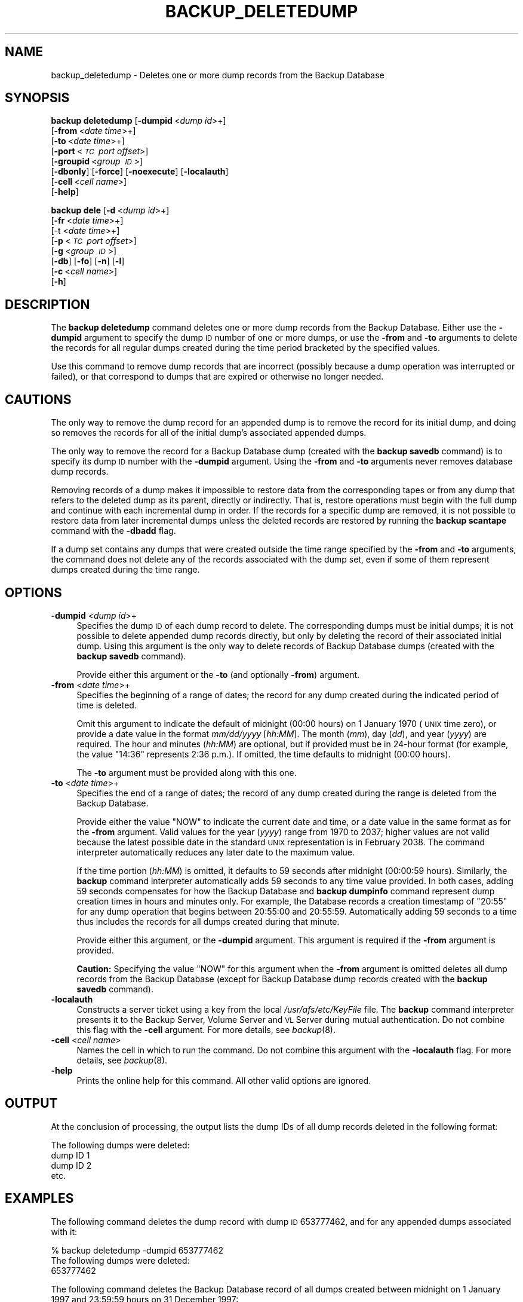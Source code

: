 .\" Automatically generated by Pod::Man 2.23 (Pod::Simple 3.14)
.\"
.\" Standard preamble:
.\" ========================================================================
.de Sp \" Vertical space (when we can't use .PP)
.if t .sp .5v
.if n .sp
..
.de Vb \" Begin verbatim text
.ft CW
.nf
.ne \\$1
..
.de Ve \" End verbatim text
.ft R
.fi
..
.\" Set up some character translations and predefined strings.  \*(-- will
.\" give an unbreakable dash, \*(PI will give pi, \*(L" will give a left
.\" double quote, and \*(R" will give a right double quote.  \*(C+ will
.\" give a nicer C++.  Capital omega is used to do unbreakable dashes and
.\" therefore won't be available.  \*(C` and \*(C' expand to `' in nroff,
.\" nothing in troff, for use with C<>.
.tr \(*W-
.ds C+ C\v'-.1v'\h'-1p'\s-2+\h'-1p'+\s0\v'.1v'\h'-1p'
.ie n \{\
.    ds -- \(*W-
.    ds PI pi
.    if (\n(.H=4u)&(1m=24u) .ds -- \(*W\h'-12u'\(*W\h'-12u'-\" diablo 10 pitch
.    if (\n(.H=4u)&(1m=20u) .ds -- \(*W\h'-12u'\(*W\h'-8u'-\"  diablo 12 pitch
.    ds L" ""
.    ds R" ""
.    ds C` ""
.    ds C' ""
'br\}
.el\{\
.    ds -- \|\(em\|
.    ds PI \(*p
.    ds L" ``
.    ds R" ''
'br\}
.\"
.\" Escape single quotes in literal strings from groff's Unicode transform.
.ie \n(.g .ds Aq \(aq
.el       .ds Aq '
.\"
.\" If the F register is turned on, we'll generate index entries on stderr for
.\" titles (.TH), headers (.SH), subsections (.SS), items (.Ip), and index
.\" entries marked with X<> in POD.  Of course, you'll have to process the
.\" output yourself in some meaningful fashion.
.ie \nF \{\
.    de IX
.    tm Index:\\$1\t\\n%\t"\\$2"
..
.    nr % 0
.    rr F
.\}
.el \{\
.    de IX
..
.\}
.\"
.\" Accent mark definitions (@(#)ms.acc 1.5 88/02/08 SMI; from UCB 4.2).
.\" Fear.  Run.  Save yourself.  No user-serviceable parts.
.    \" fudge factors for nroff and troff
.if n \{\
.    ds #H 0
.    ds #V .8m
.    ds #F .3m
.    ds #[ \f1
.    ds #] \fP
.\}
.if t \{\
.    ds #H ((1u-(\\\\n(.fu%2u))*.13m)
.    ds #V .6m
.    ds #F 0
.    ds #[ \&
.    ds #] \&
.\}
.    \" simple accents for nroff and troff
.if n \{\
.    ds ' \&
.    ds ` \&
.    ds ^ \&
.    ds , \&
.    ds ~ ~
.    ds /
.\}
.if t \{\
.    ds ' \\k:\h'-(\\n(.wu*8/10-\*(#H)'\'\h"|\\n:u"
.    ds ` \\k:\h'-(\\n(.wu*8/10-\*(#H)'\`\h'|\\n:u'
.    ds ^ \\k:\h'-(\\n(.wu*10/11-\*(#H)'^\h'|\\n:u'
.    ds , \\k:\h'-(\\n(.wu*8/10)',\h'|\\n:u'
.    ds ~ \\k:\h'-(\\n(.wu-\*(#H-.1m)'~\h'|\\n:u'
.    ds / \\k:\h'-(\\n(.wu*8/10-\*(#H)'\z\(sl\h'|\\n:u'
.\}
.    \" troff and (daisy-wheel) nroff accents
.ds : \\k:\h'-(\\n(.wu*8/10-\*(#H+.1m+\*(#F)'\v'-\*(#V'\z.\h'.2m+\*(#F'.\h'|\\n:u'\v'\*(#V'
.ds 8 \h'\*(#H'\(*b\h'-\*(#H'
.ds o \\k:\h'-(\\n(.wu+\w'\(de'u-\*(#H)/2u'\v'-.3n'\*(#[\z\(de\v'.3n'\h'|\\n:u'\*(#]
.ds d- \h'\*(#H'\(pd\h'-\w'~'u'\v'-.25m'\f2\(hy\fP\v'.25m'\h'-\*(#H'
.ds D- D\\k:\h'-\w'D'u'\v'-.11m'\z\(hy\v'.11m'\h'|\\n:u'
.ds th \*(#[\v'.3m'\s+1I\s-1\v'-.3m'\h'-(\w'I'u*2/3)'\s-1o\s+1\*(#]
.ds Th \*(#[\s+2I\s-2\h'-\w'I'u*3/5'\v'-.3m'o\v'.3m'\*(#]
.ds ae a\h'-(\w'a'u*4/10)'e
.ds Ae A\h'-(\w'A'u*4/10)'E
.    \" corrections for vroff
.if v .ds ~ \\k:\h'-(\\n(.wu*9/10-\*(#H)'\s-2\u~\d\s+2\h'|\\n:u'
.if v .ds ^ \\k:\h'-(\\n(.wu*10/11-\*(#H)'\v'-.4m'^\v'.4m'\h'|\\n:u'
.    \" for low resolution devices (crt and lpr)
.if \n(.H>23 .if \n(.V>19 \
\{\
.    ds : e
.    ds 8 ss
.    ds o a
.    ds d- d\h'-1'\(ga
.    ds D- D\h'-1'\(hy
.    ds th \o'bp'
.    ds Th \o'LP'
.    ds ae ae
.    ds Ae AE
.\}
.rm #[ #] #H #V #F C
.\" ========================================================================
.\"
.IX Title "BACKUP_DELETEDUMP 8"
.TH BACKUP_DELETEDUMP 8 "2011-09-06" "OpenAFS" "AFS Command Reference"
.\" For nroff, turn off justification.  Always turn off hyphenation; it makes
.\" way too many mistakes in technical documents.
.if n .ad l
.nh
.SH "NAME"
backup_deletedump \- Deletes one or more dump records from the Backup Database
.SH "SYNOPSIS"
.IX Header "SYNOPSIS"
\&\fBbackup deletedump\fR [\fB\-dumpid\fR\ <\fIdump\ id\fR>+]
    [\fB\-from\fR\ <\fIdate\ time\fR>+]
    [\fB\-to\fR\ <\fIdate\ time\fR>+]
    [\fB\-port\fR\ <\fI\s-1TC\s0\ port\ offset\fR>]
    [\fB\-groupid\fR\ <\fIgroup\ \s-1ID\s0\fR>]
    [\fB\-dbonly\fR] [\fB\-force\fR] [\fB\-noexecute\fR] [\fB\-localauth\fR]
    [\fB\-cell\fR\ <\fIcell\ name\fR>]
    [\fB\-help\fR]
.PP
\&\fBbackup dele\fR [\fB\-d\fR\ <\fIdump\ id\fR>+]
    [\fB\-fr\fR\ <\fIdate\ time\fR>+]
    [\-t <\fIdate time\fR>+]
    [\fB\-p\fR\ <\fI\s-1TC\s0\ port\ offset\fR>]
    [\fB\-g\fR\ <\fIgroup\ \s-1ID\s0\fR>]
    [\fB\-db\fR] [\fB\-fo\fR] [\fB\-n\fR] [\fB\-l\fR]
    [\fB\-c\fR\ <\fIcell\ name\fR>]
    [\fB\-h\fR]
.SH "DESCRIPTION"
.IX Header "DESCRIPTION"
The \fBbackup deletedump\fR command deletes one or more dump records from the
Backup Database. Either use the \fB\-dumpid\fR argument to specify the dump \s-1ID\s0
number of one or more dumps, or use the \fB\-from\fR and \fB\-to\fR arguments to
delete the records for all regular dumps created during the time period
bracketed by the specified values.
.PP
Use this command to remove dump records that are incorrect (possibly
because a dump operation was interrupted or failed), or that correspond to
dumps that are expired or otherwise no longer needed.
.SH "CAUTIONS"
.IX Header "CAUTIONS"
The only way to remove the dump record for an appended dump is to remove
the record for its initial dump, and doing so removes the records for all
of the initial dump's associated appended dumps.
.PP
The only way to remove the record for a Backup Database dump (created with
the \fBbackup savedb\fR command) is to specify its dump \s-1ID\s0 number with the
\&\fB\-dumpid\fR argument. Using the \fB\-from\fR and \fB\-to\fR arguments never removes
database dump records.
.PP
Removing records of a dump makes it impossible to restore data from the
corresponding tapes or from any dump that refers to the deleted dump as
its parent, directly or indirectly. That is, restore operations must begin
with the full dump and continue with each incremental dump in order. If
the records for a specific dump are removed, it is not possible to restore
data from later incremental dumps unless the deleted records are restored
by running the \fBbackup scantape\fR command with the \fB\-dbadd\fR flag.
.PP
If a dump set contains any dumps that were created outside the time range
specified by the \fB\-from\fR and \fB\-to\fR arguments, the command does not
delete any of the records associated with the dump set, even if some of
them represent dumps created during the time range.
.SH "OPTIONS"
.IX Header "OPTIONS"
.IP "\fB\-dumpid\fR <\fIdump id\fR>+" 4
.IX Item "-dumpid <dump id>+"
Specifies the dump \s-1ID\s0 of each dump record to delete. The corresponding
dumps must be initial dumps; it is not possible to delete appended dump
records directly, but only by deleting the record of their associated
initial dump. Using this argument is the only way to delete records of
Backup Database dumps (created with the \fBbackup savedb\fR command).
.Sp
Provide either this argument or the \fB\-to\fR (and optionally \fB\-from\fR)
argument.
.IP "\fB\-from\fR <\fIdate time\fR>+" 4
.IX Item "-from <date time>+"
Specifies the beginning of a range of dates; the record for any dump
created during the indicated period of time is deleted.
.Sp
Omit this argument to indicate the default of midnight (00:00 hours) on 1
January 1970 (\s-1UNIX\s0 time zero), or provide a date value in the format
\&\fImm/dd/yyyy\fR [\fIhh:MM\fR]. The month (\fImm\fR), day (\fIdd\fR), and year
(\fIyyyy\fR) are required. The hour and minutes (\fIhh:MM\fR) are optional, but
if provided must be in 24\-hour format (for example, the value \f(CW\*(C`14:36\*(C'\fR
represents 2:36 p.m.). If omitted, the time defaults to midnight (00:00
hours).
.Sp
The \fB\-to\fR argument must be provided along with this one.
.IP "\fB\-to\fR <\fIdate time\fR>+" 4
.IX Item "-to <date time>+"
Specifies the end of a range of dates; the record of any dump created
during the range is deleted from the Backup Database.
.Sp
Provide either the value \f(CW\*(C`NOW\*(C'\fR to indicate the current date and time, or
a date value in the same format as for the \fB\-from\fR argument. Valid values
for the year (\fIyyyy\fR) range from \f(CW1970\fR to \f(CW2037\fR; higher values are
not valid because the latest possible date in the standard \s-1UNIX\s0
representation is in February 2038. The command interpreter automatically
reduces any later date to the maximum value.
.Sp
If the time portion (\fIhh:MM\fR) is omitted, it defaults to 59 seconds after
midnight (00:00:59 hours). Similarly, the \fBbackup\fR command interpreter
automatically adds 59 seconds to any time value provided. In both cases,
adding 59 seconds compensates for how the Backup Database and \fBbackup
dumpinfo\fR command represent dump creation times in hours and minutes
only. For example, the Database records a creation timestamp of \f(CW\*(C`20:55\*(C'\fR
for any dump operation that begins between 20:55:00 and 20:55:59.
Automatically adding 59 seconds to a time thus includes the records for
all dumps created during that minute.
.Sp
Provide either this argument, or the \fB\-dumpid\fR argument.  This argument
is required if the \fB\-from\fR argument is provided.
.Sp
\&\fBCaution:\fR Specifying the value \f(CW\*(C`NOW\*(C'\fR for this argument when the
\&\fB\-from\fR argument is omitted deletes all dump records from the Backup
Database (except for Backup Database dump records created with the
\&\fBbackup savedb\fR command).
.IP "\fB\-localauth\fR" 4
.IX Item "-localauth"
Constructs a server ticket using a key from the local
\&\fI/usr/afs/etc/KeyFile\fR file. The \fBbackup\fR command interpreter presents
it to the Backup Server, Volume Server and \s-1VL\s0 Server during mutual
authentication. Do not combine this flag with the \fB\-cell\fR argument. For
more details, see \fIbackup\fR\|(8).
.IP "\fB\-cell\fR <\fIcell name\fR>" 4
.IX Item "-cell <cell name>"
Names the cell in which to run the command. Do not combine this argument
with the \fB\-localauth\fR flag. For more details, see \fIbackup\fR\|(8).
.IP "\fB\-help\fR" 4
.IX Item "-help"
Prints the online help for this command. All other valid options are
ignored.
.SH "OUTPUT"
.IX Header "OUTPUT"
At the conclusion of processing, the output lists the dump IDs of all dump
records deleted in the following format:
.PP
.Vb 4
\&   The following dumps were deleted:
\&        dump ID 1
\&        dump ID 2
\&        etc.
.Ve
.SH "EXAMPLES"
.IX Header "EXAMPLES"
The following command deletes the dump record with dump \s-1ID\s0 653777462, and
for any appended dumps associated with it:
.PP
.Vb 3
\&   % backup deletedump \-dumpid 653777462
\&   The following dumps were deleted:
\&        653777462
.Ve
.PP
The following command deletes the Backup Database record of all dumps
created between midnight on 1 January 1997 and 23:59:59 hours on 31
December 1997:
.PP
.Vb 8
\&   % backup deletedump \-from 01/01/1997 \-to 12/31/1997
\&   The following dumps were deleted:
\&        598324045
\&        598346873
\&           ...
\&           ...
\&        653777523
\&        653779648
.Ve
.SH "PRIVILEGE REQUIRED"
.IX Header "PRIVILEGE REQUIRED"
The issuer must be listed in the \fI/usr/afs/etc/UserList\fR file on every
machine where the Backup Server is running, or must be logged onto a
server machine as the local superuser \f(CW\*(C`root\*(C'\fR if the \fB\-localauth\fR flag is
included.
.SH "SEE ALSO"
.IX Header "SEE ALSO"
\&\fIbackup\fR\|(8),
\&\fIbackup_dumpinfo\fR\|(8),
\&\fIbackup_scantape\fR\|(8)
.SH "COPYRIGHT"
.IX Header "COPYRIGHT"
\&\s-1IBM\s0 Corporation 2000. <http://www.ibm.com/> All Rights Reserved.
.PP
This documentation is covered by the \s-1IBM\s0 Public License Version 1.0.  It was
converted from \s-1HTML\s0 to \s-1POD\s0 by software written by Chas Williams and Russ
Allbery, based on work by Alf Wachsmann and Elizabeth Cassell.
